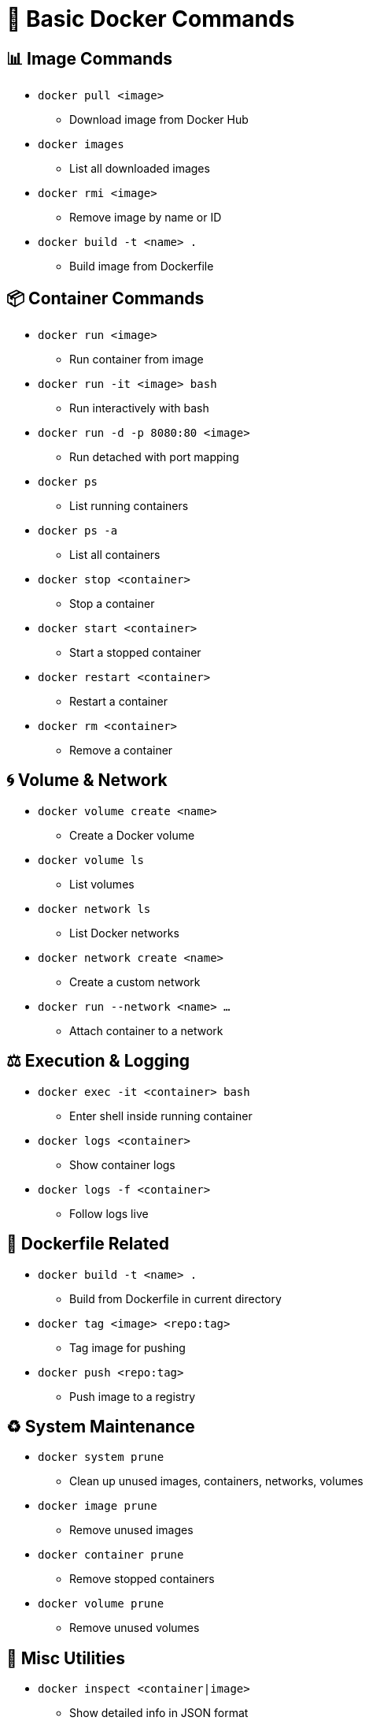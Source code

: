 = 🚀 Basic Docker Commands

== 📊 Image Commands

* `docker pull <image>`
  - Download image from Docker Hub

* `docker images`
  - List all downloaded images

* `docker rmi <image>`
  - Remove image by name or ID

* `docker build -t <name> .`
  - Build image from Dockerfile

== 📦 Container Commands

* `docker run <image>`
  - Run container from image

* `docker run -it <image> bash`
  - Run interactively with bash

* `docker run -d -p 8080:80 <image>`
  - Run detached with port mapping

* `docker ps`
  - List running containers

* `docker ps -a`
  - List all containers

* `docker stop <container>`
  - Stop a container

* `docker start <container>`
  - Start a stopped container

* `docker restart <container>`
  - Restart a container

* `docker rm <container>`
  - Remove a container

== 🌀 Volume & Network

* `docker volume create <name>`
  - Create a Docker volume

* `docker volume ls`
  - List volumes

* `docker network ls`
  - List Docker networks

* `docker network create <name>`
  - Create a custom network

* `docker run --network <name> ...`
  - Attach container to a network

== ⚖️ Execution & Logging

* `docker exec -it <container> bash`
  - Enter shell inside running container

* `docker logs <container>`
  - Show container logs

* `docker logs -f <container>`
  - Follow logs live

== 📄 Dockerfile Related

* `docker build -t <name> .`
  - Build from Dockerfile in current directory

* `docker tag <image> <repo:tag>`
  - Tag image for pushing

* `docker push <repo:tag>`
  - Push image to a registry

== ♻️ System Maintenance

* `docker system prune`
  - Clean up unused images, containers, networks, volumes

* `docker image prune`
  - Remove unused images

* `docker container prune`
  - Remove stopped containers

* `docker volume prune`
  - Remove unused volumes

== 📃 Misc Utilities

* `docker inspect <container|image>`
  - Show detailed info in JSON format

* `docker stats`
  - Live resource usage of running containers

* `docker cp <container>:/file .`
  - Copy file from container to host
